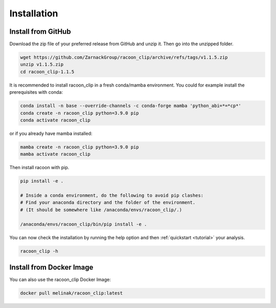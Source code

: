 Installation
=========================


Install from GitHub
---------------------

Download the zip file of your preferred release from GitHub and unzip it. Then go into the unzipped folder.

.. code:: bash

   wget https://github.com/ZarnackGroup/racoon_clip/archive/refs/tags/v1.1.5.zip
   unzip v1.1.5.zip
   cd racoon_clip-1.1.5



It is recommended to install racoon_clip in a fresh conda/mamba environment. You could for example install the prerequisites with conda:

.. code:: bash

   conda install -n base --override-channels -c conda-forge mamba 'python_abi=*=*cp*'
   conda create -n racoon_clip python=3.9.0 pip
   conda activate racoon_clip


or if you already have mamba installed:

.. code:: bash

   mamba create -n racoon_clip python=3.9.0 pip
   mamba activate racoon_clip


Then install racoon with pip.

.. code:: bash

   pip install -e .

   # Inside a conda environment, do the following to avoid pip clashes: 
   # Find your anaconda directory and the folder of the environment. 
   # (It should be somewhere like /anaconda/envs/racoon_clip/.)

   /anaconda/envs/racoon_clip/bin/pip install -e .

You can now check the installation by running the help option and then :ref:`quickstart <tutorial>` your analysis.

.. code:: bash

   racoon_clip -h

Install from Docker Image
---------------------

You can also use the racoon_clip Docker Image:

.. code:: bash

   docker pull melinak/racoon_clip:latest



